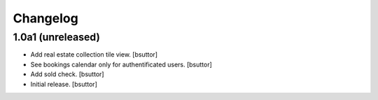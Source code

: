 Changelog
=========


1.0a1 (unreleased)
------------------

- Add real estate collection tile view.
  [bsuttor]

- See bookings calendar only for authentificated users.
  [bsuttor]

- Add sold check.
  [bsuttor]

- Initial release.
  [bsuttor]


